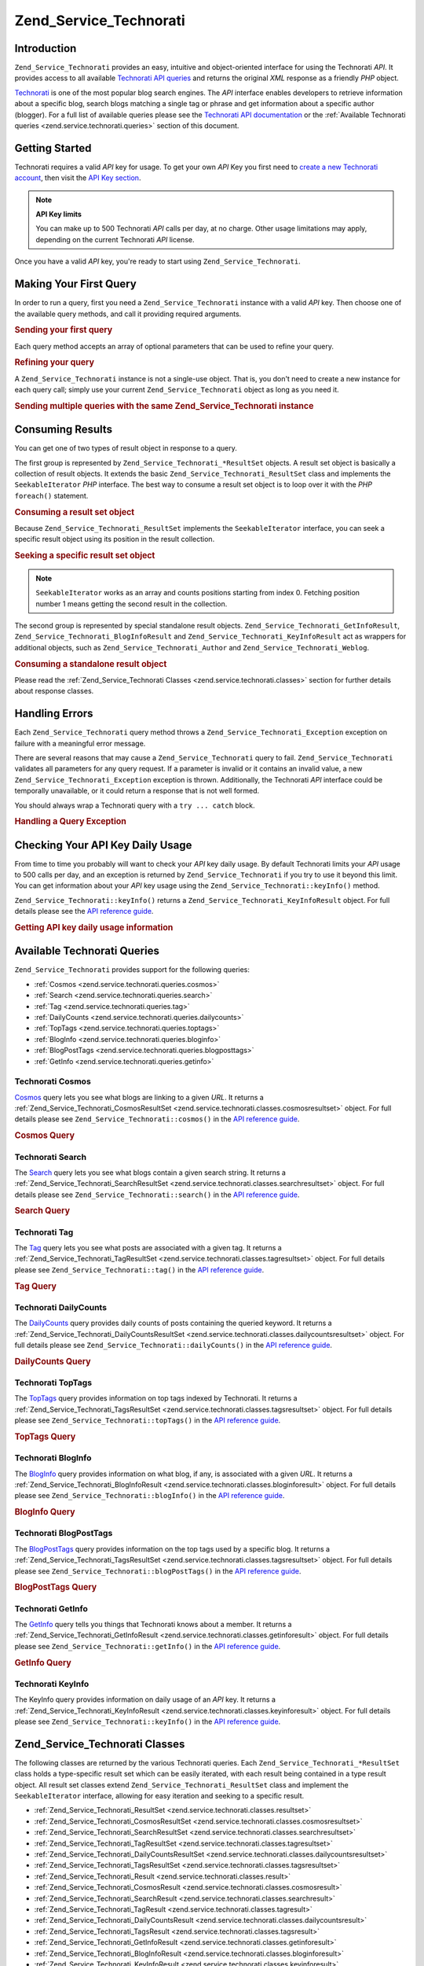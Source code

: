 .. _zend.service.technorati:

Zend_Service_Technorati
=======================

.. _zend.service.technorati.introduction:

Introduction
------------

``Zend_Service_Technorati`` provides an easy, intuitive and object-oriented interface for using the Technorati *API*. It provides access to all available `Technorati API queries`_ and returns the original *XML* response as a friendly *PHP* object.

`Technorati`_ is one of the most popular blog search engines. The *API* interface enables developers to retrieve information about a specific blog, search blogs matching a single tag or phrase and get information about a specific author (blogger). For a full list of available queries please see the `Technorati API documentation`_ or the :ref:`Available Technorati queries <zend.service.technorati.queries>` section of this document.

.. _zend.service.technorati.getting-started:

Getting Started
---------------

Technorati requires a valid *API* key for usage. To get your own *API* Key you first need to `create a new Technorati account`_, then visit the `API Key section`_.

.. note::

   **API Key limits**

   You can make up to 500 Technorati *API* calls per day, at no charge. Other usage limitations may apply, depending on the current Technorati *API* license.

Once you have a valid *API* key, you're ready to start using ``Zend_Service_Technorati``.

.. _zend.service.technorati.making-first-query:

Making Your First Query
-----------------------

In order to run a query, first you need a ``Zend_Service_Technorati`` instance with a valid *API* key. Then choose one of the available query methods, and call it providing required arguments.

.. _zend.service.technorati.making-first-query.example-1:

.. rubric:: Sending your first query

.. code-block:: php
   :linenos:

   // create a new Zend_Service_Technorati
   // with a valid API_KEY
   $technorati = new Zend_Service_Technorati('VALID_API_KEY');

   // search Technorati for PHP keyword
   $resultSet = $technorati->search('PHP');

Each query method accepts an array of optional parameters that can be used to refine your query.

.. _zend.service.technorati.making-first-query.example-2:

.. rubric:: Refining your query

.. code-block:: php
   :linenos:

   // create a new Zend_Service_Technorati
   // with a valid API_KEY
   $technorati = new Zend_Service_Technorati('VALID_API_KEY');

   // filter your query including only results
   // with some authority (Results from blogs with a handful of links)
   $options = array('authority' => 'a4');

   // search Technorati for PHP keyword
   $resultSet = $technorati->search('PHP', $options);

A ``Zend_Service_Technorati`` instance is not a single-use object. That is, you don't need to create a new instance for each query call; simply use your current ``Zend_Service_Technorati`` object as long as you need it.

.. _zend.service.technorati.making-first-query.example-3:

.. rubric:: Sending multiple queries with the same Zend_Service_Technorati instance

.. code-block:: php
   :linenos:

   // create a new Zend_Service_Technorati
   // with a valid API_KEY
   $technorati = new Zend_Service_Technorati('VALID_API_KEY');

   // search Technorati for PHP keyword
   $search = $technorati->search('PHP');

   // get top tags indexed by Technorati
   $topTags = $technorati->topTags();

.. _zend.service.technorati.consuming-results:

Consuming Results
-----------------

You can get one of two types of result object in response to a query.

The first group is represented by ``Zend_Service_Technorati_*ResultSet`` objects. A result set object is basically a collection of result objects. It extends the basic ``Zend_Service_Technorati_ResultSet`` class and implements the ``SeekableIterator`` *PHP* interface. The best way to consume a result set object is to loop over it with the *PHP* ``foreach()`` statement.

.. _zend.service.technorati.consuming-results.example-1:

.. rubric:: Consuming a result set object

.. code-block:: php
   :linenos:

   // create a new Zend_Service_Technorati
   // with a valid API_KEY
   $technorati = new Zend_Service_Technorati('VALID_API_KEY');

   // search Technorati for PHP keyword
   // $resultSet is an instance of Zend_Service_Technorati_SearchResultSet
   $resultSet = $technorati->search('PHP');

   // loop over all result objects
   foreach ($resultSet as $result) {
       // $result is an instance of Zend_Service_Technorati_SearchResult
   }

Because ``Zend_Service_Technorati_ResultSet`` implements the ``SeekableIterator`` interface, you can seek a specific result object using its position in the result collection.

.. _zend.service.technorati.consuming-results.example-2:

.. rubric:: Seeking a specific result set object

.. code-block:: php
   :linenos:

   // create a new Zend_Service_Technorati
   // with a valid API_KEY
   $technorati = new Zend_Service_Technorati('VALID_API_KEY');

   // search Technorati for PHP keyword
   // $resultSet is an instance of Zend_Service_Technorati_SearchResultSet
   $resultSet = $technorati->search('PHP');

   // $result is an instance of Zend_Service_Technorati_SearchResult
   $resultSet->seek(1);
   $result = $resultSet->current();

.. note::

   ``SeekableIterator`` works as an array and counts positions starting from index 0. Fetching position number 1 means getting the second result in the collection.

The second group is represented by special standalone result objects. ``Zend_Service_Technorati_GetInfoResult``, ``Zend_Service_Technorati_BlogInfoResult`` and ``Zend_Service_Technorati_KeyInfoResult`` act as wrappers for additional objects, such as ``Zend_Service_Technorati_Author`` and ``Zend_Service_Technorati_Weblog``.

.. _zend.service.technorati.consuming-results.example-3:

.. rubric:: Consuming a standalone result object

.. code-block:: php
   :linenos:

   // create a new Zend_Service_Technorati
   // with a valid API_KEY
   $technorati = new Zend_Service_Technorati('VALID_API_KEY');

   // get info about weppos author
   $result = $technorati->getInfo('weppos');

   $author = $result->getAuthor();
   echo '<h2>Blogs authored by ' . $author->getFirstName() . " " .
             $author->getLastName() . '</h2>';
   echo '<ol>';
   foreach ($result->getWeblogs() as $weblog) {
       echo '<li>' . $weblog->getName() . '</li>';
   }
   echo "</ol>";

Please read the :ref:`Zend_Service_Technorati Classes <zend.service.technorati.classes>` section for further details about response classes.

.. _zend.service.technorati.handling-errors:

Handling Errors
---------------

Each ``Zend_Service_Technorati`` query method throws a ``Zend_Service_Technorati_Exception`` exception on failure with a meaningful error message.

There are several reasons that may cause a ``Zend_Service_Technorati`` query to fail. ``Zend_Service_Technorati`` validates all parameters for any query request. If a parameter is invalid or it contains an invalid value, a new ``Zend_Service_Technorati_Exception`` exception is thrown. Additionally, the Technorati *API* interface could be temporally unavailable, or it could return a response that is not well formed.

You should always wrap a Technorati query with a ``try ... catch`` block.

.. _zend.service.technorati.handling-errors.example-1:

.. rubric:: Handling a Query Exception

.. code-block:: php
   :linenos:

   $technorati = new Zend_Service_Technorati('VALID_API_KEY');
   try {
       $resultSet = $technorati->search('PHP');
   } catch(Zend_Service_Technorati_Exception $e) {
       echo "An error occurred: " $e->getMessage();
   }

.. _zend.service.technorati.checking-api-daily-usage:

Checking Your API Key Daily Usage
---------------------------------

From time to time you probably will want to check your *API* key daily usage. By default Technorati limits your *API* usage to 500 calls per day, and an exception is returned by ``Zend_Service_Technorati`` if you try to use it beyond this limit. You can get information about your *API* key usage using the ``Zend_Service_Technorati::keyInfo()`` method.

``Zend_Service_Technorati::keyInfo()`` returns a ``Zend_Service_Technorati_KeyInfoResult`` object. For full details please see the `API reference guide`_.

.. _zend.service.technorati.checking-api-daily-usage.example-1:

.. rubric:: Getting API key daily usage information

.. code-block:: php
   :linenos:

   $technorati = new Zend_Service_Technorati('VALID_API_KEY');
   $key = $technorati->keyInfo();

   echo "API Key: " . $key->getApiKey() . "<br />";
   echo "Daily Usage: " . $key->getApiQueries() . "/" .
        $key->getMaxQueries() . "<br />";

.. _zend.service.technorati.queries:

Available Technorati Queries
----------------------------

``Zend_Service_Technorati`` provides support for the following queries:

- :ref:`Cosmos <zend.service.technorati.queries.cosmos>`

- :ref:`Search <zend.service.technorati.queries.search>`

- :ref:`Tag <zend.service.technorati.queries.tag>`

- :ref:`DailyCounts <zend.service.technorati.queries.dailycounts>`

- :ref:`TopTags <zend.service.technorati.queries.toptags>`

- :ref:`BlogInfo <zend.service.technorati.queries.bloginfo>`

- :ref:`BlogPostTags <zend.service.technorati.queries.blogposttags>`

- :ref:`GetInfo <zend.service.technorati.queries.getinfo>`



.. _zend.service.technorati.queries.cosmos:

Technorati Cosmos
^^^^^^^^^^^^^^^^^

`Cosmos`_ query lets you see what blogs are linking to a given *URL*. It returns a :ref:`Zend_Service_Technorati_CosmosResultSet <zend.service.technorati.classes.cosmosresultset>` object. For full details please see ``Zend_Service_Technorati::cosmos()`` in the `API reference guide`_.

.. _zend.service.technorati.queries.cosmos.example-1:

.. rubric:: Cosmos Query

.. code-block:: php
   :linenos:

   $technorati = new Zend_Service_Technorati('VALID_API_KEY');
   $resultSet = $technorati->cosmos('http://devzone.zend.com/');

   echo "<p>Reading " . $resultSet->totalResults() .
        " of " . $resultSet->totalResultsAvailable() .
        " available results</p>";
   echo "<ol>";
   foreach ($resultSet as $result) {
       echo "<li>" . $result->getWeblog()->getName() . "</li>";
   }
   echo "</ol>";

.. _zend.service.technorati.queries.search:

Technorati Search
^^^^^^^^^^^^^^^^^

The `Search`_ query lets you see what blogs contain a given search string. It returns a :ref:`Zend_Service_Technorati_SearchResultSet <zend.service.technorati.classes.searchresultset>` object. For full details please see ``Zend_Service_Technorati::search()`` in the `API reference guide`_.

.. _zend.service.technorati.queries.search.example-1:

.. rubric:: Search Query

.. code-block:: php
   :linenos:

   $technorati = new Zend_Service_Technorati('VALID_API_KEY');
   $resultSet = $technorati->search('zend framework');

   echo "<p>Reading " . $resultSet->totalResults() .
        " of " . $resultSet->totalResultsAvailable() .
        " available results</p>";
   echo "<ol>";
   foreach ($resultSet as $result) {
       echo "<li>" . $result->getWeblog()->getName() . "</li>";
   }
   echo "</ol>";

.. _zend.service.technorati.queries.tag:

Technorati Tag
^^^^^^^^^^^^^^

The `Tag`_ query lets you see what posts are associated with a given tag. It returns a :ref:`Zend_Service_Technorati_TagResultSet <zend.service.technorati.classes.tagresultset>` object. For full details please see ``Zend_Service_Technorati::tag()`` in the `API reference guide`_.

.. _zend.service.technorati.queries.tag.example-1:

.. rubric:: Tag Query

.. code-block:: php
   :linenos:

   $technorati = new Zend_Service_Technorati('VALID_API_KEY');
   $resultSet = $technorati->tag('php');

   echo "<p>Reading " . $resultSet->totalResults() .
        " of " . $resultSet->totalResultsAvailable() .
        " available results</p>";
   echo "<ol>";
   foreach ($resultSet as $result) {
       echo "<li>" . $result->getWeblog()->getName() . "</li>";
   }
   echo "</ol>";

.. _zend.service.technorati.queries.dailycounts:

Technorati DailyCounts
^^^^^^^^^^^^^^^^^^^^^^

The `DailyCounts`_ query provides daily counts of posts containing the queried keyword. It returns a :ref:`Zend_Service_Technorati_DailyCountsResultSet <zend.service.technorati.classes.dailycountsresultset>` object. For full details please see ``Zend_Service_Technorati::dailyCounts()`` in the `API reference guide`_.

.. _zend.service.technorati.queries.dailycounts.example-1:

.. rubric:: DailyCounts Query

.. code-block:: php
   :linenos:

   $technorati = new Zend_Service_Technorati('VALID_API_KEY');
   $resultSet = $technorati->dailyCounts('php');

   foreach ($resultSet as $result) {
       echo "<li>" . $result->getDate() .
            "(" . $result->getCount() . ")</li>";
   }
   echo "</ol>";

.. _zend.service.technorati.queries.toptags:

Technorati TopTags
^^^^^^^^^^^^^^^^^^

The `TopTags`_ query provides information on top tags indexed by Technorati. It returns a :ref:`Zend_Service_Technorati_TagsResultSet <zend.service.technorati.classes.tagsresultset>` object. For full details please see ``Zend_Service_Technorati::topTags()`` in the `API reference guide`_.

.. _zend.service.technorati.queries.toptags.example-1:

.. rubric:: TopTags Query

.. code-block:: php
   :linenos:

   $technorati = new Zend_Service_Technorati('VALID_API_KEY');
   $resultSet = $technorati->topTags();

   echo "<p>Reading " . $resultSet->totalResults() .
        " of " . $resultSet->totalResultsAvailable() .
        " available results</p>";
   echo "<ol>";
   foreach ($resultSet as $result) {
       echo "<li>" . $result->getTag() . "</li>";
   }
   echo "</ol>";

.. _zend.service.technorati.queries.bloginfo:

Technorati BlogInfo
^^^^^^^^^^^^^^^^^^^

The `BlogInfo`_ query provides information on what blog, if any, is associated with a given *URL*. It returns a :ref:`Zend_Service_Technorati_BlogInfoResult <zend.service.technorati.classes.bloginforesult>` object. For full details please see ``Zend_Service_Technorati::blogInfo()`` in the `API reference guide`_.

.. _zend.service.technorati.queries.bloginfo.example-1:

.. rubric:: BlogInfo Query

.. code-block:: php
   :linenos:

   $technorati = new Zend_Service_Technorati('VALID_API_KEY');
   $result = $technorati->blogInfo('http://devzone.zend.com/');

   echo '<h2><a href="' . (string) $result->getWeblog()->getUrl() . '">' .
        $result->getWeblog()->getName() . '</a></h2>';

.. _zend.service.technorati.queries.blogposttags:

Technorati BlogPostTags
^^^^^^^^^^^^^^^^^^^^^^^

The `BlogPostTags`_ query provides information on the top tags used by a specific blog. It returns a :ref:`Zend_Service_Technorati_TagsResultSet <zend.service.technorati.classes.tagsresultset>` object. For full details please see ``Zend_Service_Technorati::blogPostTags()`` in the `API reference guide`_.

.. _zend.service.technorati.queries.blogposttags.example-1:

.. rubric:: BlogPostTags Query

.. code-block:: php
   :linenos:

   $technorati = new Zend_Service_Technorati('VALID_API_KEY');
   $resultSet = $technorati->blogPostTags('http://devzone.zend.com/');

   echo "<p>Reading " . $resultSet->totalResults() .
        " of " . $resultSet->totalResultsAvailable() .
        " available results</p>";
   echo "<ol>";
   foreach ($resultSet as $result) {
       echo "<li>" . $result->getTag() . "</li>";
   }
   echo "</ol>";

.. _zend.service.technorati.queries.getinfo:

Technorati GetInfo
^^^^^^^^^^^^^^^^^^

The `GetInfo`_ query tells you things that Technorati knows about a member. It returns a :ref:`Zend_Service_Technorati_GetInfoResult <zend.service.technorati.classes.getinforesult>` object. For full details please see ``Zend_Service_Technorati::getInfo()`` in the `API reference guide`_.

.. _zend.service.technorati.queries.getinfo.example-1:

.. rubric:: GetInfo Query

.. code-block:: php
   :linenos:

   $technorati = new Zend_Service_Technorati('VALID_API_KEY');
   $result = $technorati->getInfo('weppos');

   $author = $result->getAuthor();
   echo "<h2>Blogs authored by " . $author->getFirstName() . " " .
        $author->getLastName() . "</h2>";
   echo "<ol>";
   foreach ($result->getWeblogs() as $weblog) {
       echo "<li>" . $weblog->getName() . "</li>";
   }
   echo "</ol>";

.. _zend.service.technorati.queries.keyinfo:

Technorati KeyInfo
^^^^^^^^^^^^^^^^^^

The KeyInfo query provides information on daily usage of an *API* key. It returns a :ref:`Zend_Service_Technorati_KeyInfoResult <zend.service.technorati.classes.keyinforesult>` object. For full details please see ``Zend_Service_Technorati::keyInfo()`` in the `API reference guide`_.

.. _zend.service.technorati.classes:

Zend_Service_Technorati Classes
-------------------------------

The following classes are returned by the various Technorati queries. Each ``Zend_Service_Technorati_*ResultSet`` class holds a type-specific result set which can be easily iterated, with each result being contained in a type result object. All result set classes extend ``Zend_Service_Technorati_ResultSet`` class and implement the ``SeekableIterator`` interface, allowing for easy iteration and seeking to a specific result.

- :ref:`Zend_Service_Technorati_ResultSet <zend.service.technorati.classes.resultset>`

- :ref:`Zend_Service_Technorati_CosmosResultSet <zend.service.technorati.classes.cosmosresultset>`

- :ref:`Zend_Service_Technorati_SearchResultSet <zend.service.technorati.classes.searchresultset>`

- :ref:`Zend_Service_Technorati_TagResultSet <zend.service.technorati.classes.tagresultset>`

- :ref:`Zend_Service_Technorati_DailyCountsResultSet <zend.service.technorati.classes.dailycountsresultset>`

- :ref:`Zend_Service_Technorati_TagsResultSet <zend.service.technorati.classes.tagsresultset>`

- :ref:`Zend_Service_Technorati_Result <zend.service.technorati.classes.result>`

- :ref:`Zend_Service_Technorati_CosmosResult <zend.service.technorati.classes.cosmosresult>`

- :ref:`Zend_Service_Technorati_SearchResult <zend.service.technorati.classes.searchresult>`

- :ref:`Zend_Service_Technorati_TagResult <zend.service.technorati.classes.tagresult>`

- :ref:`Zend_Service_Technorati_DailyCountsResult <zend.service.technorati.classes.dailycountsresult>`

- :ref:`Zend_Service_Technorati_TagsResult <zend.service.technorati.classes.tagsresult>`

- :ref:`Zend_Service_Technorati_GetInfoResult <zend.service.technorati.classes.getinforesult>`

- :ref:`Zend_Service_Technorati_BlogInfoResult <zend.service.technorati.classes.bloginforesult>`

- :ref:`Zend_Service_Technorati_KeyInfoResult <zend.service.technorati.classes.keyinforesult>`



.. note::

   ``Zend_Service_Technorati_GetInfoResult``, ``Zend_Service_Technorati_BlogInfoResult`` and ``Zend_Service_Technorati_KeyInfoResult`` represent exceptions to the above because they don't belong to a result set and they don't implement any interface. They represent a single response object and they act as a wrapper for additional ``Zend_Service_Technorati`` objects, such as ``Zend_Service_Technorati_Author`` and ``Zend_Service_Technorati_Weblog``.

The ``Zend_Service_Technorati`` library includes additional convenient classes representing specific response objects. ``Zend_Service_Technorati_Author`` represents a single Technorati account, also known as a blog author or blogger. ``Zend_Service_Technorati_Weblog`` represents a single weblog object, along with all specific weblog properties such as feed *URL*\ s or blog name. For full details please see ``Zend_Service_Technorati`` in the `API reference guide`_.

.. _zend.service.technorati.classes.resultset:

Zend_Service_Technorati_ResultSet
^^^^^^^^^^^^^^^^^^^^^^^^^^^^^^^^^

``Zend_Service_Technorati_ResultSet`` is the most essential result set. The scope of this class is to be extended by a query-specific child result set class, and it should never be used to initialize a standalone object. Each of the specific result sets represents a collection of query-specific :ref:`Zend_Service_Technorati_Result <zend.service.technorati.classes.result>` objects.

``Zend_Service_Technorati_ResultSet`` implements the *PHP* ``SeekableIterator`` interface, and you can iterate all result objects via the *PHP* ``foreach()`` statement.

.. _zend.service.technorati.classes.resultset.example-1:

.. rubric:: Iterating result objects from a resultset collection

.. code-block:: php
   :linenos:

   // run a simple query
   $technorati = new Zend_Service_Technorati('VALID_API_KEY');
   $resultSet = $technorati->search('php');

   // $resultSet is now an instance of
   // Zend_Service_Technorati_SearchResultSet
   // it extends Zend_Service_Technorati_ResultSet
   foreach ($resultSet as $result) {
       // do something with your
       // Zend_Service_Technorati_SearchResult object
   }

.. _zend.service.technorati.classes.cosmosresultset:

Zend_Service_Technorati_CosmosResultSet
^^^^^^^^^^^^^^^^^^^^^^^^^^^^^^^^^^^^^^^

``Zend_Service_Technorati_CosmosResultSet`` represents a Technorati Cosmos query result set.

.. note::

   ``Zend_Service_Technorati_CosmosResultSet`` extends :ref:`Zend_Service_Technorati_ResultSet <zend.service.technorati.classes.resultset>`.

.. _zend.service.technorati.classes.searchresultset:

Zend_Service_Technorati_SearchResultSet
^^^^^^^^^^^^^^^^^^^^^^^^^^^^^^^^^^^^^^^

``Zend_Service_Technorati_SearchResultSet`` represents a Technorati Search query result set.

.. note::

   ``Zend_Service_Technorati_SearchResultSet`` extends :ref:`Zend_Service_Technorati_ResultSet <zend.service.technorati.classes.resultset>`.

.. _zend.service.technorati.classes.tagresultset:

Zend_Service_Technorati_TagResultSet
^^^^^^^^^^^^^^^^^^^^^^^^^^^^^^^^^^^^

``Zend_Service_Technorati_TagResultSet`` represents a Technorati Tag query result set.

.. note::

   ``Zend_Service_Technorati_TagResultSet`` extends :ref:`Zend_Service_Technorati_ResultSet <zend.service.technorati.classes.resultset>`.

.. _zend.service.technorati.classes.dailycountsresultset:

Zend_Service_Technorati_DailyCountsResultSet
^^^^^^^^^^^^^^^^^^^^^^^^^^^^^^^^^^^^^^^^^^^^

``Zend_Service_Technorati_DailyCountsResultSet`` represents a Technorati DailyCounts query result set.

.. note::

   ``Zend_Service_Technorati_DailyCountsResultSet`` extends :ref:`Zend_Service_Technorati_ResultSet <zend.service.technorati.classes.resultset>`.

.. _zend.service.technorati.classes.tagsresultset:

Zend_Service_Technorati_TagsResultSet
^^^^^^^^^^^^^^^^^^^^^^^^^^^^^^^^^^^^^

``Zend_Service_Technorati_TagsResultSet`` represents a Technorati TopTags or BlogPostTags queries result set.

.. note::

   ``Zend_Service_Technorati_TagsResultSet`` extends :ref:`Zend_Service_Technorati_ResultSet <zend.service.technorati.classes.resultset>`.

.. _zend.service.technorati.classes.result:

Zend_Service_Technorati_Result
^^^^^^^^^^^^^^^^^^^^^^^^^^^^^^

``Zend_Service_Technorati_Result`` is the most essential result object. The scope of this class is to be extended by a query specific child result class, and it should never be used to initialize a standalone object.

.. _zend.service.technorati.classes.cosmosresult:

Zend_Service_Technorati_CosmosResult
^^^^^^^^^^^^^^^^^^^^^^^^^^^^^^^^^^^^

``Zend_Service_Technorati_CosmosResult`` represents a single Technorati Cosmos query result object. It is never returned as a standalone object, but it always belongs to a valid :ref:`Zend_Service_Technorati_CosmosResultSet <zend.service.technorati.classes.cosmosresultset>` object.

.. note::

   ``Zend_Service_Technorati_CosmosResult`` extends :ref:`Zend_Service_Technorati_Result <zend.service.technorati.classes.result>`.

.. _zend.service.technorati.classes.searchresult:

Zend_Service_Technorati_SearchResult
^^^^^^^^^^^^^^^^^^^^^^^^^^^^^^^^^^^^

``Zend_Service_Technorati_SearchResult`` represents a single Technorati Search query result object. It is never returned as a standalone object, but it always belongs to a valid :ref:`Zend_Service_Technorati_SearchResultSet <zend.service.technorati.classes.searchresultset>` object.

.. note::

   ``Zend_Service_Technorati_SearchResult`` extends :ref:`Zend_Service_Technorati_Result <zend.service.technorati.classes.result>`.

.. _zend.service.technorati.classes.tagresult:

Zend_Service_Technorati_TagResult
^^^^^^^^^^^^^^^^^^^^^^^^^^^^^^^^^

``Zend_Service_Technorati_TagResult`` represents a single Technorati Tag query result object. It is never returned as a standalone object, but it always belongs to a valid :ref:`Zend_Service_Technorati_TagResultSet <zend.service.technorati.classes.tagresultset>` object.

.. note::

   ``Zend_Service_Technorati_TagResult`` extends :ref:`Zend_Service_Technorati_Result <zend.service.technorati.classes.result>`.

.. _zend.service.technorati.classes.dailycountsresult:

Zend_Service_Technorati_DailyCountsResult
^^^^^^^^^^^^^^^^^^^^^^^^^^^^^^^^^^^^^^^^^

``Zend_Service_Technorati_DailyCountsResult`` represents a single Technorati DailyCounts query result object. It is never returned as a standalone object, but it always belongs to a valid :ref:`Zend_Service_Technorati_DailyCountsResultSet <zend.service.technorati.classes.dailycountsresultset>` object.

.. note::

   ``Zend_Service_Technorati_DailyCountsResult`` extends :ref:`Zend_Service_Technorati_Result <zend.service.technorati.classes.result>`.

.. _zend.service.technorati.classes.tagsresult:

Zend_Service_Technorati_TagsResult
^^^^^^^^^^^^^^^^^^^^^^^^^^^^^^^^^^

``Zend_Service_Technorati_TagsResult`` represents a single Technorati TopTags or BlogPostTags query result object. It is never returned as a standalone object, but it always belongs to a valid :ref:`Zend_Service_Technorati_TagsResultSet <zend.service.technorati.classes.tagsresultset>` object.

.. note::

   ``Zend_Service_Technorati_TagsResult`` extends :ref:`Zend_Service_Technorati_Result <zend.service.technorati.classes.result>`.

.. _zend.service.technorati.classes.getinforesult:

Zend_Service_Technorati_GetInfoResult
^^^^^^^^^^^^^^^^^^^^^^^^^^^^^^^^^^^^^

``Zend_Service_Technorati_GetInfoResult`` represents a single Technorati GetInfo query result object.

.. _zend.service.technorati.classes.bloginforesult:

Zend_Service_Technorati_BlogInfoResult
^^^^^^^^^^^^^^^^^^^^^^^^^^^^^^^^^^^^^^

``Zend_Service_Technorati_BlogInfoResult`` represents a single Technorati BlogInfo query result object.

.. _zend.service.technorati.classes.keyinforesult:

Zend_Service_Technorati_KeyInfoResult
^^^^^^^^^^^^^^^^^^^^^^^^^^^^^^^^^^^^^

``Zend_Service_Technorati_KeyInfoResult`` represents a single Technorati KeyInfo query result object. It provides information about your :ref:`Technorati API Key daily usage <zend.service.technorati.checking-api-daily-usage>`.



.. _`Technorati API queries`: http://technorati.com/developers/api/
.. _`Technorati`: http://technorati.com/
.. _`Technorati API documentation`: http://technorati.com/developers/api/
.. _`create a new Technorati account`: http://technorati.com/signup/
.. _`API Key section`: http://technorati.com/developers/apikey.html
.. _`API reference guide`: http://framework.zend.com/apidoc/core/
.. _`Cosmos`: http://technorati.com/developers/api/cosmos.html
.. _`Search`: http://technorati.com/developers/api/search.html
.. _`Tag`: http://technorati.com/developers/api/tag.html
.. _`DailyCounts`: http://technorati.com/developers/api/dailycounts.html
.. _`TopTags`: http://technorati.com/developers/api/toptags.html
.. _`BlogInfo`: http://technorati.com/developers/api/bloginfo.html
.. _`BlogPostTags`: http://technorati.com/developers/api/blogposttags.html
.. _`GetInfo`: http://technorati.com/developers/api/getinfo.html
